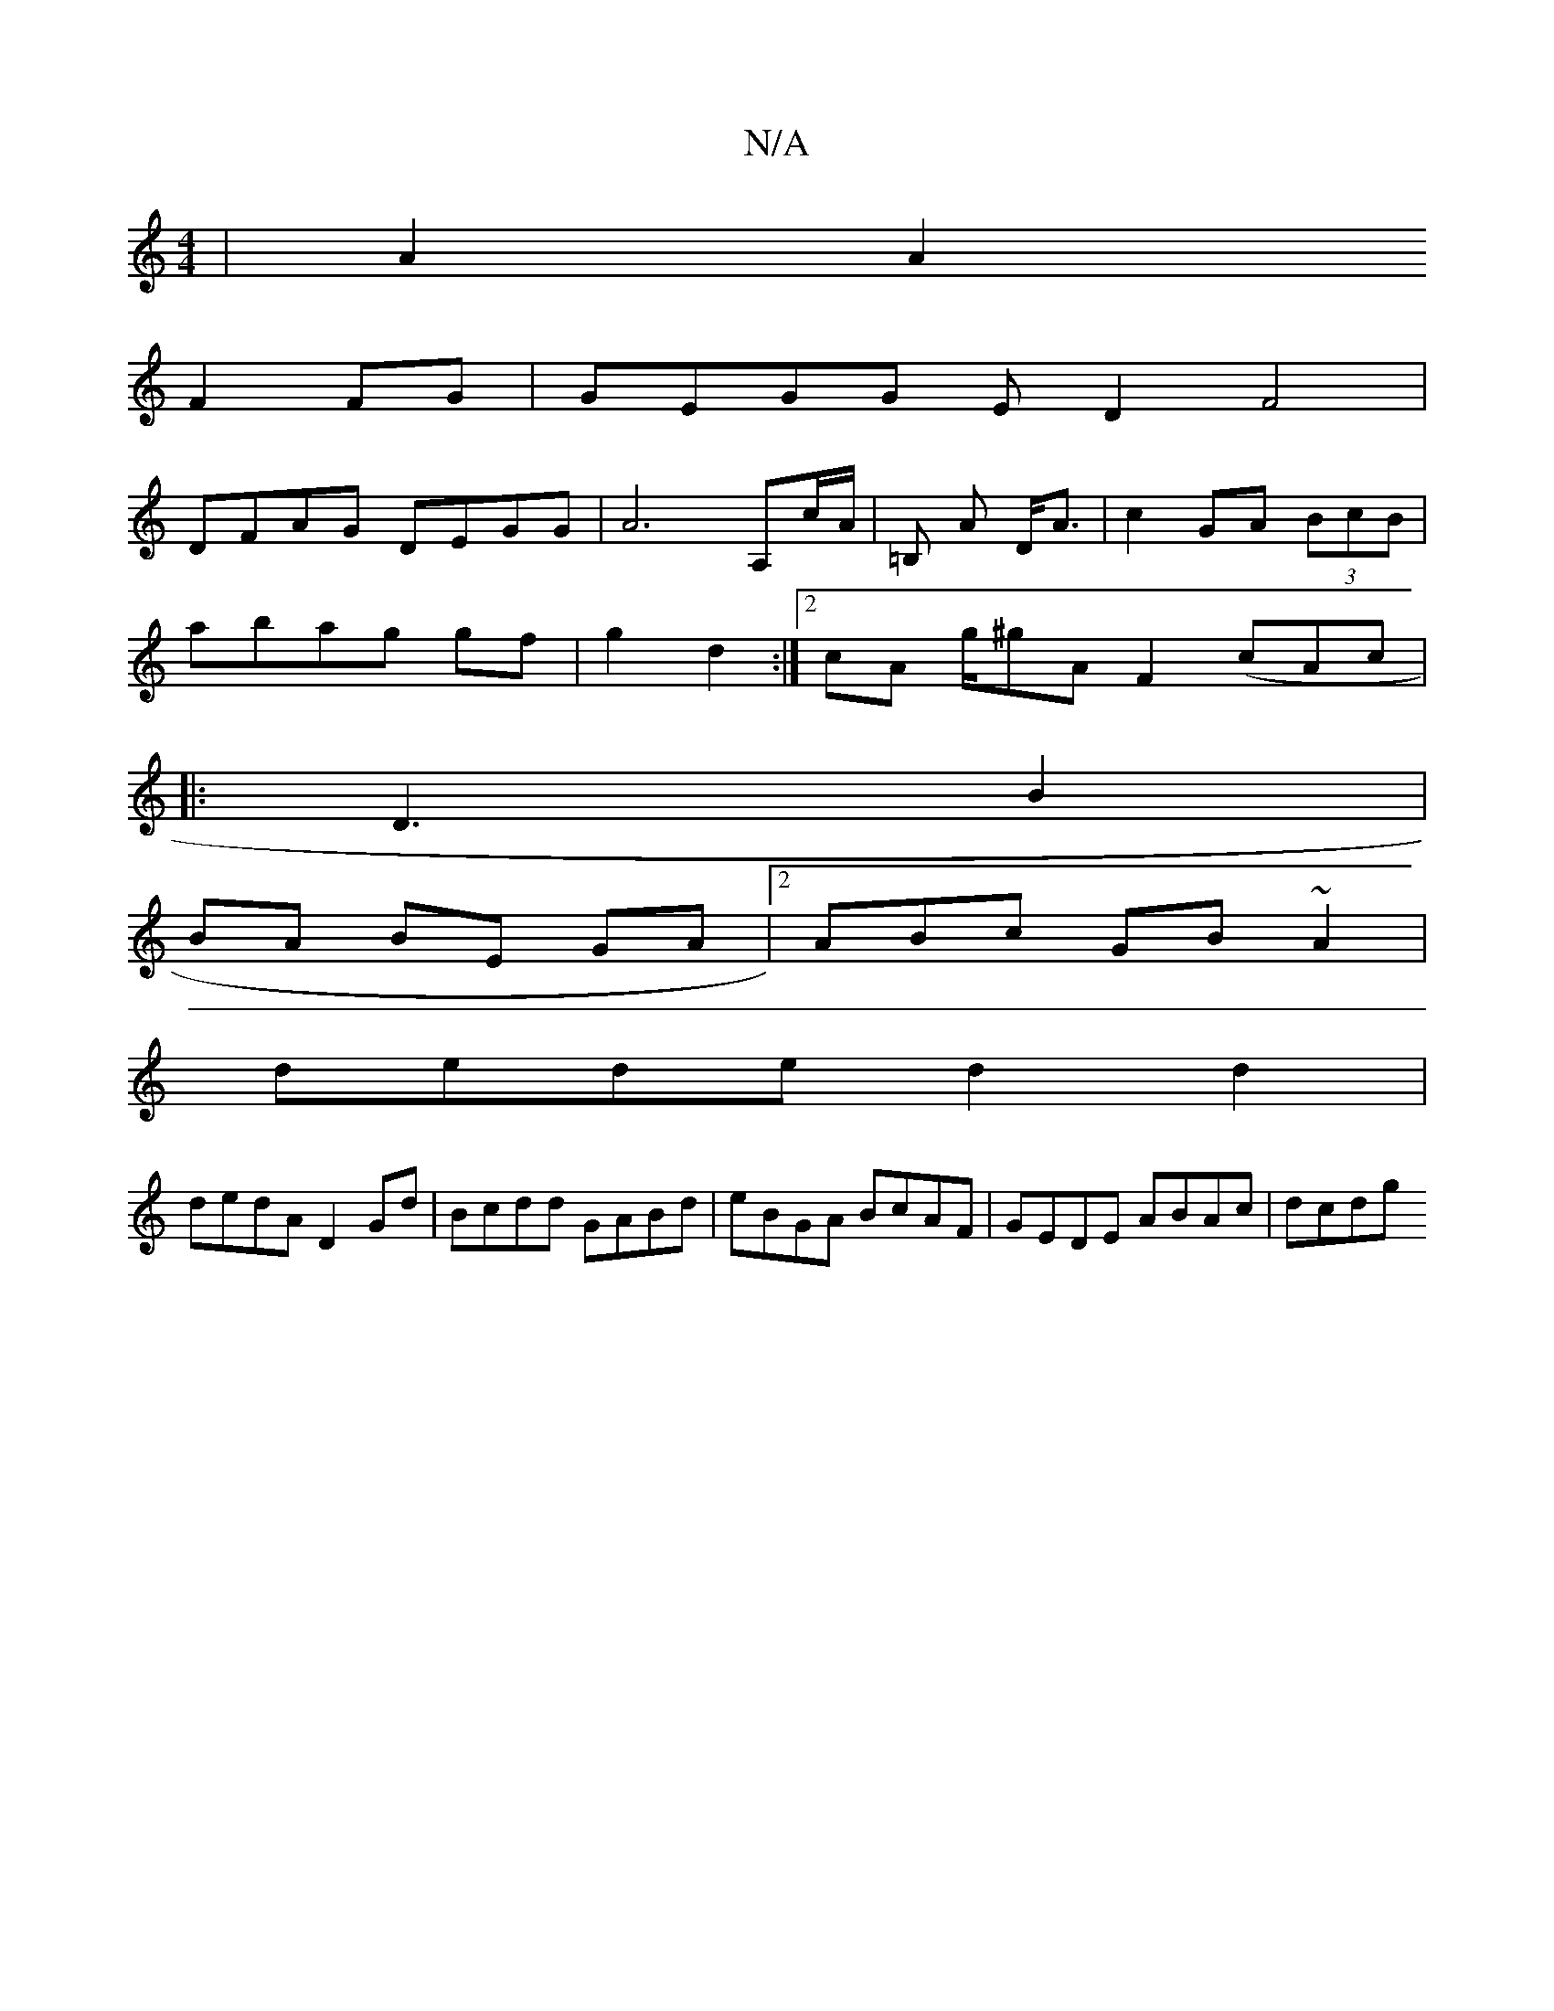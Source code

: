 X:1
T:N/A
M:4/4
R:N/A
K:Cmajor
 | A2A2
F2 FG | GEGG ED2F4 |
DFAG DEGG | A6 A,c/A/|=B, A D<A|c2GA (3BcB |
abag gf|g2d2:|2 cA g/^gA F2(cAc^:|
|: D3- B2 |
BA BE GA |2ABc GB~A2|
dede d2 d2|
dedA D2 Gd|Bcdd GABd|eBGA BcAF|GEDE ABAc|dcdg